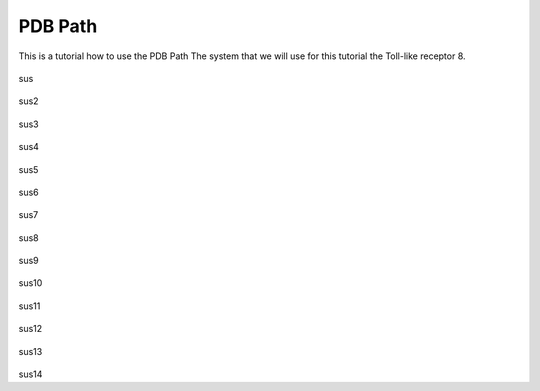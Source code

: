 **PDB Path**
==============

This is a tutorial how to use the PDB Path
The system that we will use for this tutorial the Toll-like receptor 8.


.. figure:: /_static/images/tutorials/PDB_Path/Selectfiletype.png
   :figwidth: 725px
   :align: center

sus

.. figure:: /_static/images/tutorials/PDB_Path/Selectfiles1.png
   :figwidth: 725px
   :align: center

sus2

   
.. figure:: /_static/images/tutorials/PDB_Path/Selectfiles2.png
   :figwidth: 725px
   :align: center

sus3

.. figure:: /_static/images/tutorials/PDB_Path/Modifychains1.png
   :figwidth: 725px
   :align: center

sus4

.. figure:: /_static/images/tutorials/PDB_Path/Modifychains2.png
   :figwidth: 725px
   :align: center

sus5


.. figure:: /_static/images/tutorials/PDB_Path/Addresidues1.png
   :figwidth: 725px
   :align: center

sus6

.. figure:: /_static/images/tutorials/PDB_Path/Addresidues2.png
   :figwidth: 725px
   :align: center

sus7

.. figure:: /_static/images/tutorials/PDB_Path/Addheavyatoms.png
   :figwidth: 725px
   :align: center

sus8

.. figure:: /_static/images/tutorials/PDB_Path/Addwater1.png
   :figwidth: 725px
   :align: center

sus9

.. figure:: /_static/images/tutorials/PDB_Path/Addwater2.png
   :figwidth: 725px
   :align: center

sus10

.. figure:: /_static/images/tutorials/PDB_Path/Simulationoptions1.png
   :figwidth: 725px
   :align: center

sus11

.. figure:: /_static/images/tutorials/PDB_Path/Simulationoptions2.png
   :figwidth: 725px
   :align: center

sus12

.. figure:: /_static/images/tutorials/PDB_Path/Simulationoptions3.png
   :figwidth: 725px
   :align: center

sus13

.. figure:: /_static/images/tutorials/PDB_Path/Simulationoptions4.png
   :figwidth: 725px
   :align: center

sus14
